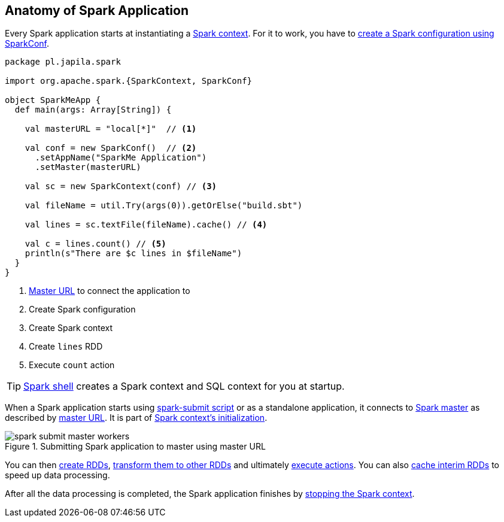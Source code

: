 == Anatomy of Spark Application

Every Spark application starts at instantiating a link:spark-sparkcontext.adoc[Spark context]. For it to work, you have to link:spark-configuration.adoc[create a Spark configuration using SparkConf].

[source, scala]
----
package pl.japila.spark

import org.apache.spark.{SparkContext, SparkConf}

object SparkMeApp {
  def main(args: Array[String]) {

    val masterURL = "local[*]"  // <1>

    val conf = new SparkConf()  // <2>
      .setAppName("SparkMe Application")
      .setMaster(masterURL)

    val sc = new SparkContext(conf) // <3>

    val fileName = util.Try(args(0)).getOrElse("build.sbt")

    val lines = sc.textFile(fileName).cache() // <4>

    val c = lines.count() // <5>
    println(s"There are $c lines in $fileName")
  }
}
----
<1> link:spark-deployment-modes.adoc#master-urls[Master URL] to connect the application to
<2> Create Spark configuration
<3> Create Spark context
<4> Create `lines` RDD
<5> Execute `count` action

TIP: link:spark-shell.adoc[Spark shell] creates a Spark context and SQL context for you at startup.

When a Spark application starts using link:spark-submit.adoc[spark-submit script] or as a standalone application, it connects to link:spark-execution-model.adoc#master[Spark master] as described by link:spark-deployment-modes.adoc#master-urls[master URL]. It is part of link:spark-sparkcontext.adoc#initialization[Spark context's initialization].

.Submitting Spark application to master using master URL
image::diagrams/spark-submit-master-workers.png[align="center"]

You can then link:spark-rdd.adoc#creating-rdds[create RDDs], link:spark-rdd-operations.adoc#transformations[transform them to other RDDs] and ultimately link:spark-rdd-operations.adoc#actions[execute actions]. You can also link:spark-rdd-caching.adoc[cache interim RDDs] to speed up data processing.

After all the data processing is completed, the Spark application finishes by link:spark-sparkcontext.adoc#stopping-spark-context[stopping the Spark context].
